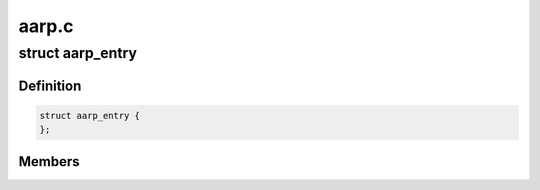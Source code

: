 .. -*- coding: utf-8; mode: rst -*-

======
aarp.c
======


.. _`aarp_entry`:

struct aarp_entry
=================

.. c:type:: aarp_entry

    AARP entry @last_sent - Last time we xmitted the aarp request @packet_queue - Queue of frames wait for resolution @status - Used for proxy AARP expires_at - Entry expiry time target_addr - DDP Address dev - Device to use hwaddr - Physical i/f address of target/router xmit_count - When this hits 10 we give up next - Next entry in chain


.. _`aarp_entry.definition`:

Definition
----------

.. code-block:: c

  struct aarp_entry {
  };


.. _`aarp_entry.members`:

Members
-------


